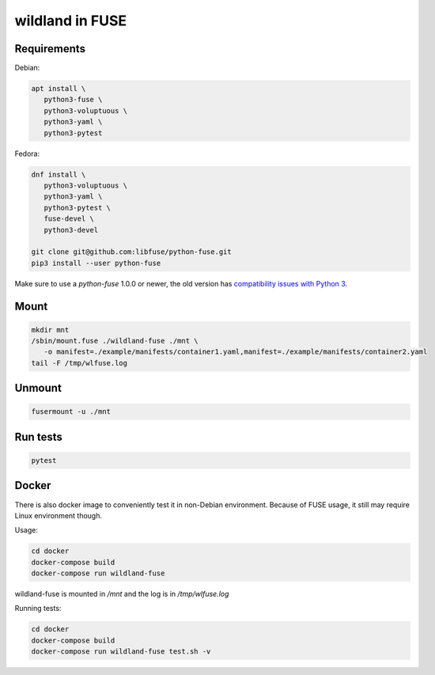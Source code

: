 wildland in FUSE
================

Requirements
------------

Debian:

.. code-block:: sh

   apt install \
      python3-fuse \
      python3-voluptuous \
      python3-yaml \
      python3-pytest
   
Fedora:

.. code-block:: sh

   dnf install \
      python3-voluptuous \
      python3-yaml \
      python3-pytest \
      fuse-devel \
      python3-devel

   git clone git@github.com:libfuse/python-fuse.git                
   pip3 install --user python-fuse

Make sure to use a `python-fuse` 1.0.0 or newer, the old version has
`compatibility issues with Python 3
<https://github.com/libfuse/python-fuse/issues/13>`_.

Mount
-----

.. code-block:: sh

   mkdir mnt
   /sbin/mount.fuse ./wildland-fuse ./mnt \
      -o manifest=./example/manifests/container1.yaml,manifest=./example/manifests/container2.yaml
   tail -F /tmp/wlfuse.log

Unmount
-------

.. code-block:: sh

   fusermount -u ./mnt

Run tests
---------

.. code-block:: sh

   pytest

Docker
------

There is also docker image to conveniently test it in non-Debian environment.
Because of FUSE usage, it still may require Linux environment though.

Usage:

.. code-block:: sh

   cd docker
   docker-compose build
   docker-compose run wildland-fuse

wildland-fuse is mounted in `/mnt` and the log is in `/tmp/wlfuse.log`

Running tests:

.. code-block:: sh

   cd docker
   docker-compose build
   docker-compose run wildland-fuse test.sh -v
